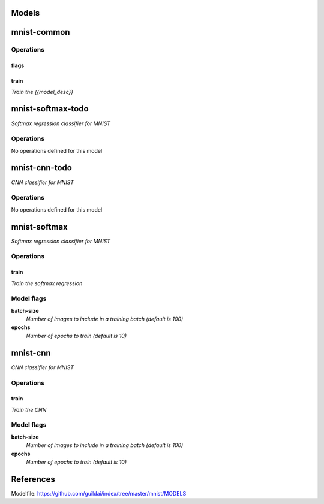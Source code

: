 
Models
######

mnist-common
############

Operations
==========

flags
^^^^^

train
^^^^^

*Train the {{model_desc}}*


mnist-softmax-todo
##################

*Softmax regression classifier for MNIST*

Operations
==========

No operations defined for this model


mnist-cnn-todo
##############

*CNN classifier for MNIST*

Operations
==========

No operations defined for this model


mnist-softmax
#############

*Softmax regression classifier for MNIST*

Operations
==========

train
^^^^^

*Train the softmax regression*

Model flags
===========

**batch-size**
  *Number of images to include in a training batch (default is 100)*

**epochs**
  *Number of epochs to train (default is 10)*

mnist-cnn
#########

*CNN classifier for MNIST*

Operations
==========

train
^^^^^

*Train the CNN*

Model flags
===========

**batch-size**
  *Number of images to include in a training batch (default is 100)*

**epochs**
  *Number of epochs to train (default is 10)*

References
##########

Modelfile: https://github.com/guildai/index/tree/master/mnist/MODELS


